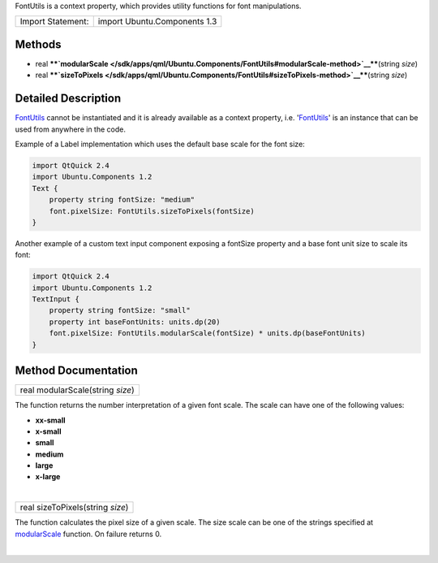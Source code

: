 FontUtils is a context property, which provides utility functions for
font manipulations.

+---------------------+--------------------------------+
| Import Statement:   | import Ubuntu.Components 1.3   |
+---------------------+--------------------------------+

Methods
-------

-  real
   ****`modularScale </sdk/apps/qml/Ubuntu.Components/FontUtils#modularScale-method>`__****\ (string
   *size*)
-  real
   ****`sizeToPixels </sdk/apps/qml/Ubuntu.Components/FontUtils#sizeToPixels-method>`__****\ (string
   *size*)

Detailed Description
--------------------

`FontUtils </sdk/apps/qml/Ubuntu.Components/FontUtils/>`__ cannot be
instantiated and it is already available as a context property, i.e.
'`FontUtils </sdk/apps/qml/Ubuntu.Components/FontUtils/>`__' is an
instance that can be used from anywhere in the code.

Example of a Label implementation which uses the default base scale for
the font size:

.. code:: qml

    import QtQuick 2.4
    import Ubuntu.Components 1.2
    Text {
        property string fontSize: "medium"
        font.pixelSize: FontUtils.sizeToPixels(fontSize)
    }

Another example of a custom text input component exposing a fontSize
property and a base font unit size to scale its font:

.. code:: qml

    import QtQuick 2.4
    import Ubuntu.Components 1.2
    TextInput {
        property string fontSize: "small"
        property int baseFontUnits: units.dp(20)
        font.pixelSize: FontUtils.modularScale(fontSize) * units.dp(baseFontUnits)
    }

Method Documentation
--------------------

+--------------------------------------------------------------------------+
|        \ real modularScale(string *size*)                                |
+--------------------------------------------------------------------------+

The function returns the number interpretation of a given font scale.
The scale can have one of the following values:

-  **xx-small**
-  **x-small**
-  **small**
-  **medium**
-  **large**
-  **x-large**

| 

+--------------------------------------------------------------------------+
|        \ real sizeToPixels(string *size*)                                |
+--------------------------------------------------------------------------+

The function calculates the pixel size of a given scale. The size scale
can be one of the strings specified at
`modularScale </sdk/apps/qml/Ubuntu.Components/FontUtils#modularScale-method>`__
function. On failure returns 0.

| 
